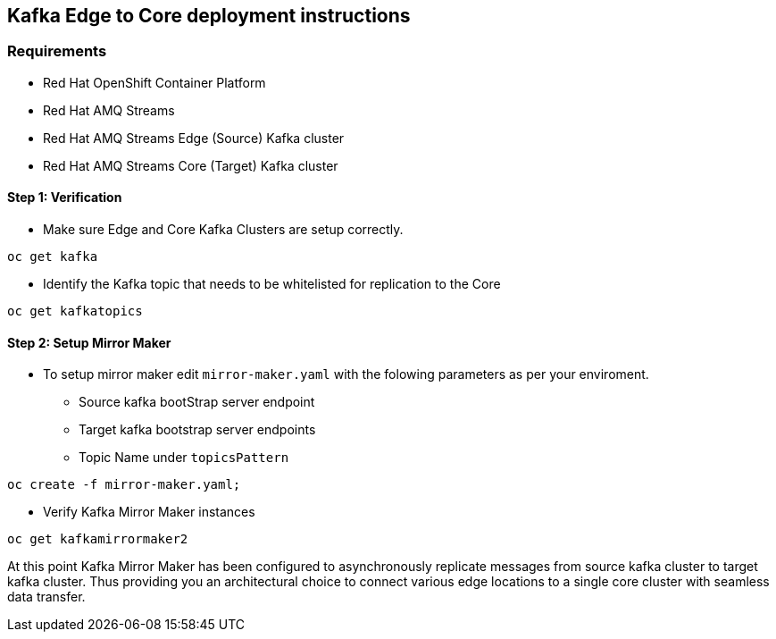 == Kafka Edge to Core deployment instructions

=== Requirements

- Red Hat OpenShift Container Platform
- Red Hat AMQ Streams
- Red Hat AMQ Streams Edge (Source) Kafka cluster
- Red Hat AMQ Streams Core (Target) Kafka cluster

==== Step 1: Verification

* Make sure Edge and Core Kafka Clusters are setup correctly.

[source,bash]
----
oc get kafka
----

* Identify the Kafka topic that needs to be whitelisted for replication to the Core

[source,bash]
----
oc get kafkatopics
----
==== Step 2: Setup Mirror Maker

* To setup mirror maker edit `mirror-maker.yaml` with the folowing parameters as per your enviroment.

- Source kafka bootStrap server endpoint
- Target kafka bootstrap server endpoints
- Topic Name under `topicsPattern`

[source,bash]
----
oc create -f mirror-maker.yaml;
----

* Verify Kafka Mirror Maker instances

[source,bash]
----
oc get kafkamirrormaker2
----

At this point Kafka Mirror Maker has been configured to asynchronously replicate messages from source kafka cluster to target kafka cluster. Thus providing you an architectural choice to connect various edge locations to a single core cluster with seamless data transfer.
